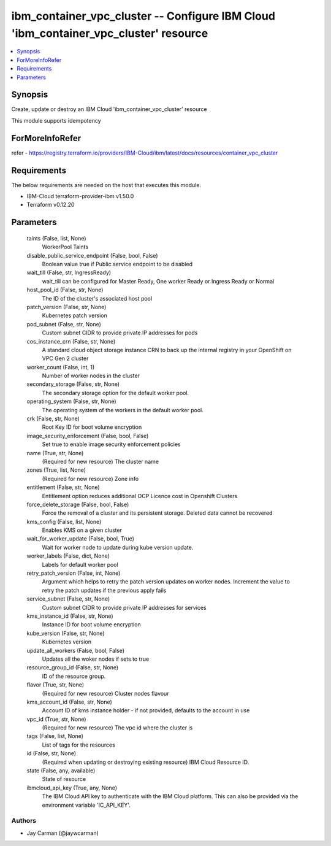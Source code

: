 
ibm_container_vpc_cluster -- Configure IBM Cloud 'ibm_container_vpc_cluster' resource
=====================================================================================

.. contents::
   :local:
   :depth: 1


Synopsis
--------

Create, update or destroy an IBM Cloud 'ibm_container_vpc_cluster' resource

This module supports idempotency


ForMoreInfoRefer
----------------
refer - https://registry.terraform.io/providers/IBM-Cloud/ibm/latest/docs/resources/container_vpc_cluster

Requirements
------------
The below requirements are needed on the host that executes this module.

- IBM-Cloud terraform-provider-ibm v1.50.0
- Terraform v0.12.20



Parameters
----------

  taints (False, list, None)
    WorkerPool Taints


  disable_public_service_endpoint (False, bool, False)
    Boolean value true if Public service endpoint to be disabled


  wait_till (False, str, IngressReady)
    wait_till can be configured for Master Ready, One worker Ready or Ingress Ready or Normal


  host_pool_id (False, str, None)
    The ID of the cluster's associated host pool


  patch_version (False, str, None)
    Kubernetes patch version


  pod_subnet (False, str, None)
    Custom subnet CIDR to provide private IP addresses for pods


  cos_instance_crn (False, str, None)
    A standard cloud object storage instance CRN to back up the internal registry in your OpenShift on VPC Gen 2 cluster


  worker_count (False, int, 1)
    Number of worker nodes in the cluster


  secondary_storage (False, str, None)
    The secondary storage option for the default worker pool.


  operating_system (False, str, None)
    The operating system of the workers in the default worker pool.


  crk (False, str, None)
    Root Key ID for boot volume encryption


  image_security_enforcement (False, bool, False)
    Set true to enable image security enforcement policies


  name (True, str, None)
    (Required for new resource) The cluster name


  zones (True, list, None)
    (Required for new resource) Zone info


  entitlement (False, str, None)
    Entitlement option reduces additional OCP Licence cost in Openshift Clusters


  force_delete_storage (False, bool, False)
    Force the removal of a cluster and its persistent storage. Deleted data cannot be recovered


  kms_config (False, list, None)
    Enables KMS on a given cluster


  wait_for_worker_update (False, bool, True)
    Wait for worker node to update during kube version update.


  worker_labels (False, dict, None)
    Labels for default worker pool


  retry_patch_version (False, int, None)
    Argument which helps to retry the patch version updates on worker nodes. Increment the value to retry the patch updates if the previous apply fails


  service_subnet (False, str, None)
    Custom subnet CIDR to provide private IP addresses for services


  kms_instance_id (False, str, None)
    Instance ID for boot volume encryption


  kube_version (False, str, None)
    Kubernetes version


  update_all_workers (False, bool, False)
    Updates all the woker nodes if sets to true


  resource_group_id (False, str, None)
    ID of the resource group.


  flavor (True, str, None)
    (Required for new resource) Cluster nodes flavour


  kms_account_id (False, str, None)
    Account ID of kms instance holder - if not provided, defaults to the account in use


  vpc_id (True, str, None)
    (Required for new resource) The vpc id where the cluster is


  tags (False, list, None)
    List of tags for the resources


  id (False, str, None)
    (Required when updating or destroying existing resource) IBM Cloud Resource ID.


  state (False, any, available)
    State of resource


  ibmcloud_api_key (True, any, None)
    The IBM Cloud API key to authenticate with the IBM Cloud platform. This can also be provided via the environment variable 'IC_API_KEY'.













Authors
~~~~~~~

- Jay Carman (@jaywcarman)

